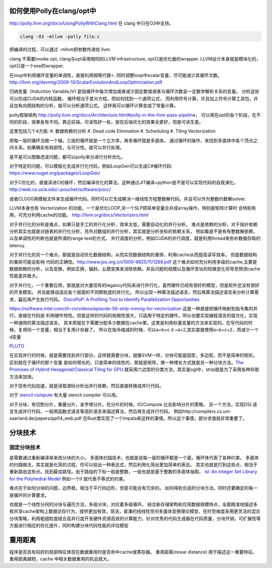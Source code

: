 如何使用Polly在clang/opt中
==========================

http://polly.llvm.org/docs/UsingPollyWithClang.html
在 clang 中只在O3中支持。

.. code-block:: bash
   
   clang -O3 -mllvm -polly file.c

把编译的过程，可以通过 -mllvm把参数传递给 llvm. 

clang 不需要invoke opt, clang与opt采用相同的LLVM infrastructure, opt只是优化器的wrapper.
LLVM设计本身就是模块化的，opt只是一个exe的wrapper.


在loop中利用循环变量的单调性，直接利用相等代替<. 
同时调整loop中scalar变量，尽可能减少其循环次数。
http://llvm.org/devmtg/2009-10/ScalarEvolutionAndLoopOptimization.pdf


归纳变量（Induction Variable,IV) 是指循环中每次增加或者减少固定数值或者与循环次数呈一定数学解析关系的变量。
分析这些可以形成CUDA的内核函数。 循环相当于差分方程。而如何找到一个通项公式，
而利用符号计算，并且加上符号计算工具包，并且加有向图结构的分析，就可以分析通项公式。
这样我可以循环计算变成了常量计算。

polly框架结构 http://polly.llvm.org/docs/Architecture.html#polly-in-the-llvm-pass-pipeline， 可以用在opt的各个阶段，在不同的阶段，效果各有不同。靠近前端，可读性好一些，放在后端优化的效果会更好，但是可读生差。

这里包括几个4方面:
#. 数据依赖的分析
#. Dead code Elimination
#. Scheduling
#. Tiling Vectorization

把每一层的循环当做一个轴，三层的循环就是一个立方体，再多循环就是多面体。
通过循环的操作，来找到多面体中各个顶点之间关系。如果确实有局部性，与可分性。就可以并行处理。

是不是可以图像虑波问题，都可以polly来分进行分析优化。

对于特定的问题，可以模板化生成并行化代码，例如LoopGen可以生成C#循环代码:
https://www.nuget.org/packages/LoopGen/

对于C优化的，直接读进C的循环，然后编译优化的算法。这种通过JIT编译+python是不是可以实现代码的自我演化。
http://web.cs.ucla.edu/~pouchet/software/pocc/

或者CLOOG用模板文件来生成循环代码。同时可以它生成解决一维线性方程整数解代码。并且可以作为整数约数解solver.

LLVM本身也有 Vectorization 的功能，一个是优化LOOP,另一个SLP把简单变量合并成array操作，特别是矩阵计算时
会特别有用，可充分利用cache的功能。
http://llvm.org/docs/Vectorizers.html


对于并行化的分析是难点，如果只是手工的并行化分析，效率太低，需要自动化的并行分析。
难点是依赖的分析，对于指针依赖分析其实也就是对链表的并行化分析，另外对数组的并行分析，其实就是分析坐标的依赖关系，
例如看是不是有有整数解依赖，以及单调性的判断也就是所谓的range test的方式。
并行调度的分析，例如CUDA的并行调度，就是利用thread来弥补数据存取的latency.

对于并行化的另一个难点，那就是自动优化数据结构，从而实现数据结构的重排，利用cache从而提高读写效率。 但是数据结构的重排可能会影响
代码的正确性。http://www.jos.org.cn/1000-9825/11/1268.pdf
这个难点如何充分利用多级的cache,主要是数据依赖的分析，以及变换，例如互换，偏斜，幺模变换来消除依赖。并且问题的规模以及循环苦址的轻微变化将导至预测cache性能差异极大。


对于并行化，一个重要应用，那就是对大量现有的legancy代码来进行并行化，虽然硬件已经有很好的模型，但是软件还没有很好的开发模型。
并且能够自适应各个层面的不同颗粒度的并行化。 所以出现一种算法描述语言，然后再算法描述语言来分析计算需求，最后再产生执行代码。
`DiscoPoP: A Profiling Tool to Identify Parallelization Opportunities <http://toolsworkshop.hlrs.de/2014/images/slides/04-Zhen-Li.pdf>`_ 


https://software.intel.com/zh-cn/videos/episode-56-strip-mining-for-vectorization 这是一种直接把循环映射到指令集的并行，直接在代码层
利用硬件特性。但是这样的代码的局限性很大，只适用于特定的硬件。所以也要实现编程语言的层次化，实现一种通用的算法描述语言。
其本质就在于需要分配多少数据在cache里。这里是利用标量变量的方法来实现的。在写代码的时候，复用同一个变量，相当于复用计存器了。
所以在指令缩减的时候，可以a=b+c  d =a+2,其实直接使用a=b+c+2，而减少一个d变量

`PLUTO <http://www.ece.lsu.edu/jxr/pluto/>`_ 

在实现并行的时候，就是需要找到并行部分，这样就需要分块，就像SVM一样，分快可能是园型，多边型，而不是简单的矩形。区别就在于循环的那个变量
是如何增长的，只是简单的线性的，那就是矩阵，换一种增长方式就是另一种分块方法。`The Promises of Hybrid Hexagonal/Classical Tiling for GPU <https://hal.inria.fr/hal-00848691/document>`_ 就采用六边型的分类方法，其实是ogl中，strip就是为了采用各种存取方法来加快。

对于现有代码加速，就是读取源码分析出并行依赖，然后直接转换成并行代码。

对于 `stencil compute <https://en.wikipedia.org/wiki/Stencil_code>`_ 有大量 stencil compiler 可以用。

对于分块，有切割分片，重叠分片，金字塔分片。在分片的时候，IO/Compute 比会影响分片的策略。
另一个方法，实现DSL语言生成并行代码，一般用函数式语言等高阶语言来描述算法，然后再生成并行代码。 例如http://compilers.cs.uni-saarland.de/papers/ppl14_web.pdf 在Rust里实现了一个Impala来这样的事情。所以这个事情，部分求值就非常重要了。


分块技术
========

固定分块技术
------------

是需要通过重新编译来来改分块的大小。
多面体扫描技术，也就是说每一层的循环都是一个面，循环体代表了各种约束。
多面体的扫描做法，其实就是化简的过程，你可以给出一种表达式，然后利用化简出更加简单的表达。
其实也就是打到这些点，相当于重新路由这些点。找到最佳路径。由于路组的下标一般是整数，一般也就是基于整数的多面体抽取。
`isl :An Integer Set Library for the Polyhedral Model <http://xueshu.baidu.com/s?wd=paperuri:(e42e95775eb12f0fb476e7c27aaabad5)&filter=sc_long_sign&sc_ks_para=q%3Disl%3A+an+integer+set+library+for+the+polyhedral+model&tn=SE_baiduxueshu_c1gjeupa&ie=utf-8&sc_us=1139743971422901848>`_
例如一个if 就代表不等式的约束。

难点在于如何分块的问题，边界框，相当于平行四边形，但是可能会有冗余的。
如何得到合适的分块方法。同时还要确定的每一层循环的计算要求。

也就是一个线性分间的分块与遍历方法，多级分块，对应着多级循环。
结合新存储架构和应用数据规模特点，全面精准地描述多核共享cache架构上数据访存行为，提供更加有效，简洁，紧溱的线线性空间多面体变换理论模型，在时空维度采用更灵活的混合分块策略，利用粗细粒度结合高并行度开发硬件资源高效的计算能力，针对优秀的代码生成器在代码质量，分块开销，可扩展性等方面进行相应的优化提升，同时构建分块代码性能的评估模型



重用距离 
========
程序是否具有较好的局部特征体现在数据重用时是否命中cache或寄存器。 重用距离(resue distance) 用于描述这一重要特征。 重用距离越短，cache 中相关数据重用的机会就大。
